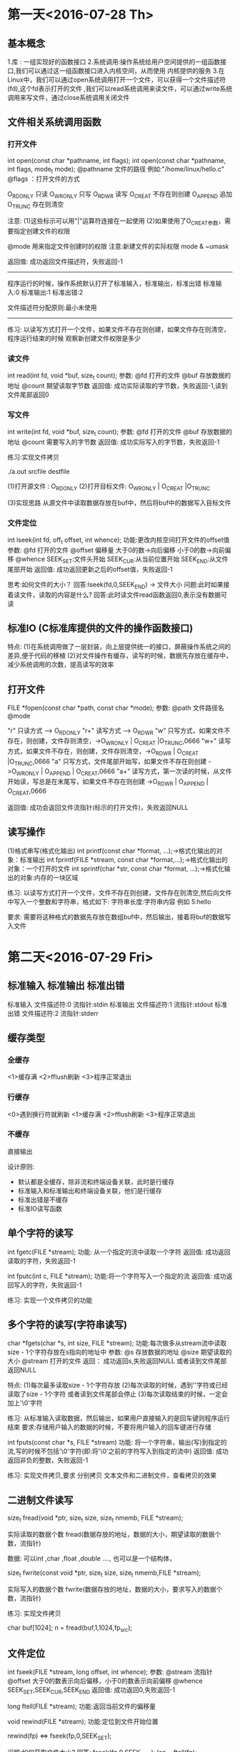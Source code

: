 * 第一天<2016-07-28 Th>
** 基本概念
1.库 : 一组实现好的函数接口
2.系统调用:操作系统给用户空间提供的一组函数接口,我们可以通过这一组函数接口进入内核空间，从而使用
内核提供的服务
3.在Linux中，我们可以通过open系统调用打开一个文件，可以获得一个文件描述符(fd),这个fd表示打开的文件
 ,我们可以read系统调用来读文件，可以通过write系统调用来写文件，通过close系统调用关闭文件
** 文件相关系统调用函数
*** 打开文件

int open(const char *pathname, int flags);
int open(const char *pathname, int flags, mode_t mode);
@pathname  文件的路径 例如:"/home/linux/hello.c"
@flags ：打开文件的方式

O_RDONLY  只读
O_WRONLY  只写
O_RDWR    读写
O_CREAT   不存在则创建
O_APPEND  追加
O_TRUNC   存在则清空

注意:
(1)这些标示可以用"|"运算符连接在一起使用
(2)如果使用了O_CREAT参数，需要指定创建文件的权限

@mode 用来指定文件创建时的权限
注意:新建文件的实际权限 mode & ~umask

返回值:
成功返回文件描述符，失败返回-1

--------------------------------------------------------------
程序运行的时候，操作系统默认打开了标准输入，标准输出，标准出错
标准输入:0
标准输出:1
标准出错:2

文件描述符分配原则:最小未使用
-------------------------------------------------------------

练习:
以读写方式打开一个文件，如果文件不存在则创建，如果文件存在则清空，程序运行结束的时候
观察新创建文件权限是多少

*** 读文件
int read(int fd, void *buf, size_t count);
参数:
@fd  打开的文件
@buf 存放数据的地址
@count 期望读取字节数
返回值:
成功实际读取的字节数，失败返回-1,读到文件尾部返回0

*** 写文件
int write(int fd, void *buf, size_t count);
参数:
@fd  打开的文件
@buf 存放数据的地址
@count 需要写入的字节数
返回值:
成功实际写入的字节数，失败返回-1

练习:实现文件拷贝

./a.out srcfile destfile

(1)打开源文件  : O_RDONLY
(2)打开目标文件: O_WRONLY | O_CREAT |O_TRUNC

(3)实现思路
   从源文件中读取数据存放在buf中，然后将buf中的数据写入目标文件

*** 文件定位
int  lseek(int fd, off_t offset, int whence);
功能:更改内核空间打开文件的offset值
参数:
@fd       打开的文件
@offset   偏移量     大于0的数->向后偏移  小于0的数->向前偏移
@whence   SEEK_SET:文件头开始   SEEK_CUR:从当前位置开始  SEEK_END:从文件尾部开始
返回值:
成功返回更新之后的offset值，失败返回-1

思考:如何文件的大小？
回答:lseek(fd,0,SEEK_END) -> 文件大小
问题:此时如果接着读文件，读取的内容是什么?
回答:此时读文件read函数返回0,表示没有数据可读

** 标准IO (C标准库提供的文件的操作函数接口)

特点:
(1)在系统调用做了一层封装，向上层提供统一的接口，屏蔽操作系统之间的差异,便于代码的移植
(2)对文件操作有缓存，读写的时候，数据先存放在缓存中，减少系统调用的次数，提高读写的效率

** 打开文件
FILE *fopen(const char *path, const char *mode);
参数:
@path   文件路径名
@mode

"r"  只读方式    ----> O_RDONLY
"r+" 读写方式    ----> O_RDWR
"w"  只写方式，如果文件不存在，则创建，文件存则清空，->O_WRONLY | O_CREAT |O_TRUNC,0666
"w+" 读写方式，如果文件不存在，则创建，文件存则清空，->O_RDWR | O_CREAT |O_TRUNC,0666
"a"  只写方式，文件尾部开始写，如果文件不存在则创建  ->O_WRONLY | O_APPEND | O_CREAT,0666
"a+" 读写方式，第一次读的时候，从文件开始读，写总是在末尾写，如果文件不存在则创建 ->O_RDWR | O_APPEND | O_CREAT,0666

返回值:
成功会返回文件流指针(标示的打开文件)，失败返回NULL

** 读写操作

(1)格式串写(格式化输出)
int printf(const char *format, ...);->格式化输出的对象：标准输出
int fprintf(FILE *stream, const char *format,...);->格式化输出的对象：一个打开的文件
int sprintf(char *str, const char *format, ...);->格式化输出的对象:内存的一块区域

练习:
以读写方式打开一个文件，文件不存在则创建，文件存在则清空,然后向文件中写入一个整数和字符串，格式如下:
字符串长度:字符串内容  例如 5:hello

要求:
需要将这种格式的数据先存放在数组buf中，然后输出，接着将buf的数据写入文件

* 第二天<2016-07-29 Fri>
** 标准输入 标准输出 标准出错
标准输入  文件描述符:0     流指针:stdin
标准输出  文件描述符:1     流指针:stdout
标准出错  文件描述符:2     流指针:stderr
** 缓存类型
*** 全缓存
   <1>缓存满
   <2>fflush刷新
   <3>程序正常退出

*** 行缓存
   <0>遇到换行符就刷新
   <1>缓存满
   <2>fflush刷新
   <3>程序正常退出

*** 不缓存
    直接输出

设计原则:
 + 默认都是全缓存，除非流和终端设备关联，此时是行缓存
 + 标准输入和标准输出和终端设备关联，他们是行缓存
 + 标准出错是不缓存
 + 标准IO读写函数

** 单个字符的读写
int fgetc(FILE *stream);
功能:
从一个指定的流中读取一个字符
返回值:
成功返回读取的字符，失败返回-1


int fputc(int c, FILE *stream);
功能:将一个字符写入一个指定的流
返回值:
成功返回写入的字符，失败返回-1

练习:
实现一个文件拷贝的功能


** 多个字符的读写(字符串读写)

char *fgets(char *s, int size, FILE *stream);
功能:每次做多从stream流中读取size - 1个字符存放在s指向的地址中
参数:
@s      存放数据的地址
@size   期望读取的大小
@stream 打开的文件
返回：
成功返回s,失败返回NULL 或者读到文件尾部返回NULL

特点:
(1)每次最多读取size - 1个字符存放
(2)每次读取的时候，遇到'\n'字符或已经读取了size - 1个字符 或者读到文件尾部会停止
(3)每次读取结束的时候，一定会加上'\0'字符

练习:
从标准输入读取数据，然后输出，如果用户直接输入的是回车键则程序运行结束
要求:存储用户输入的数据的时候，不要将用户输入的回车键进行存储


int fputs(const char *s, FILE *stream)
功能:
将一个字符串，输出(写)到指定的流,写的时候不包括'\0'字符(即:将'\0'之前的字符写入到指定的流中)
返回值:
成功返回非负的整数，失败返回-1

练习:
实现文件拷贝,要求 分别拷贝 文本文件和二进制文件，查看拷贝的效果

** 二进制文件读写

size_t fread(void *ptr, size_t size, size_t nmemb, FILE *stream);

实际读取的数据个数 fread(数据存放的地址，数据的大小，期望读取的数据个数，流指针)

数据:
可以int ,char ,float ,double ...., 也可以是一个结构体，

size_t fwrite(const void *ptr, size_t size, size_t nmemb,FILE *stream);

实际写入的数据个数 fwrite(数据存放的地址，数据的大小，要求写入的数据个数，流指针)

练习:
实现文件拷贝

char buf[1024];
n = fread(buf,1,1024,fp_src);

** 文件定位

int fseek(FILE *stream, long offset, int whence);
参数:
@stream   流指针
@offset   大于0的数表示向后偏移，小于0的数表示向前偏移
@whence   SEEK_SET,SEEK_CUR,SEEK_END
返回值:
成功返回0,失败返回-1

long ftell(FILE *stream);
功能:返回当前文件的偏移量

void rewind(FILE *stream);
功能:定位到文件开始位置

rewind(fp) <=> fseek(fp,0,SEEK_SET);

问题:如何获取文件大小?
回答:
fseek(fp,0,SEEK_END);
len = ftell(fp);

练习:
将结构体的数据写入文件，然后读取出来给另外一个结构体变量，最后输出这个变量的值

struct student{
    char name[15];
    int  age;
    float score;
};

struct student stu1 = {"xiaoming",10,50}; //写入文件中存放
struct student stu2;
从文件中读取学生的信息给stu2，然后输出stu2

** Linux 下库的制作与使用

静态库:程序在编译的时候，如果链接的是静态库，会把程序中需要调用的函数接口实现代码从静态库中拷贝到
可执行程序文件中，生成的可执行文件体积大，程序在运行的时候，不需要库的支持

动态库:程序在编译的时候，如果链接的是动态库，此时在可执行文件的头信息中记录动态库的名字，在程序
运行的时候，操作系统会读取可执行文件的头信息，从而知道可执行文件在运行的时候，需要加载那些动态库,

注意:动态连接的时候，生成可执行文件体积小，但是程序在运行的时候，需要加载动态库
*** Linux 库的格式
  静态库  libname.a
  动态库  libname.so

  问题:如libjpeg.so 这个库的名字是什么?
  回答:库的名字jpeg
*** gcc 编译器的参数
  -I (指定头文件路径)  指定编译器搜索头文件路径的路径，默认在/usr/include 目录下搜索
  -L (指定库的路径) 指定编译器在链接库的时候，搜索的路径，默认在/usr/lib 和 /lib搜索
  -l (指定库的名字)指定编译器链接时候，库的名字

  注意:
  默认情况gcc只能识别它自带的库，无法识别第三方库(不是gcc携带的)


*** 静态库
  <1>将 xxx.c 编译成 xxx.o
     gcc -c xxx.c -o xxx.o
  <2>将xxx.o打包生成静态库
     ar -cr  libxxx.a  *.o

  <3>使用
     gcc  xxx.c -L 库的路径  -l库的名字


*** 动态库
  <1>将 xxx.c 编译成 xxx.o
     gcc -c xxx.c -o xxx.o
  <2>将xxx.o打包生成动态库
    gcc  -shared *.o  -o libdll.so

  <3>查看可执行文件依赖的动态库
    readelf -a  xxx | grep "Shared"

  <4>使用
    [1]编译时(编译器)
       gcc  xxx.c -L 库的路径  -l库的名字

    [2]运行时(操作系统)
       操作系统在运行可执行文件的时候，会读取可执行文件的头信息，然后加载头信息中记录的动态库
       操作系统默认加载动态库搜索路径
       <1>在LD_LIBRARY_PATH环境变量中包含的路径搜索
       <2>在/usr/lib 和 /lib目录下搜索

       将自己的动态库所在的路径添加到环境变量中
       export LD_LIBRARY_PATH=$LD_LIBRARY_PATH:动态库的路径

       将它写入用户主目录下.bashrc或者/etc/bash.bashrc中可以永久有效
----------------------------------------------------------------------------------------------------------
问题:如果动态和静态库同时在一个目录下存在，编译器默认链接的时候，是什么库呢?
回答:默认链接的是动态库，如果需要链接静态库，此时需要加上 -static 参数

问题:如果库的名字有版本号，编译如何识别呢?
回答:此时需要建立一个软连接 连接到库，但是软连接文件的名称要符合库的命名规则(libxxx.a ,libxxx.so )

* 第三天<2016-07-31 Sun>
** 进程 和 程序
1.程序:一个文件，这个文件中存放的是机器码

2.进程:一个程序一次执行过程，在这个执行过程中伴随资源的分配和释放

资源 (内存，时间片，CPU资源)

3.Linux 对进程描述

struct task_struct{
    1.pid  //进程号
    2.ppid //父进程号
    3.一组寄存器值(pc寄存器:告诉cpu需要执行的指令所在内存中的地址)
    4.进程状态
      运行态(R),可中断等待态(S),不可中断等待态(D),停止态(T),僵尸态(Z)

    ....
}

** Linux 进程管理命令
*** 查看系统进程
  ps  -ef

  例如:
  ps -ef | grep 进程名
  ps -ef | grep 进程号

*** 查看系统进程状态
  ps aux

  例如:
  ps aux | grep 进程名
  ps aux | grep 进程号

*** 信号
  <1>kill -l
     显示系统中支持的信号

  <2>发一个信号给指定PID进程
     kill -信号编号  PID

     例如:
     发送SIGSTOP信号
     kill -19  PID  或 kill -SIGSTOP PID

  <3>发一个信号给指定进程名的进程
     killall -信号编号  进程名

*** 动态查看进程的信息
  top
*** 指定的进程的优先级
  在Linux 中通过nice值来影响进程的优先级，nice值越小进程的优先级越高
  nice值范围: [-20,19]

  (1)运行程序的时候，指定进程的nice值

  nice -nice值  执行的程序

  例如:
  nice   -1  ./while  -> nice值为 1
  nice  --1  ./while  -> nice值为-1

  (2)修改系统中进程的nice值
   renice  nice值  PID

   例如:
   renice  10   8123  -> 修改成nice值为  10
   renice  -10  8213  -> 修改成nice值为 -10

**  Linux 子进程创建

-------------------------------------------------------------------------------------
tags : 一个索引文件，根据索引文件可以找的符号所在文件定义

生成tags文件  ctags -R  --->递归当前目录所有文件，生成tags文件

如何使用呢?
vi -t  符号(函数名，结构体名，宏，typedef之后的名字)
此时vi编辑器会从当前目录寻找tags文件，来定位符号所在的文件

将光标停在要查看的单词上，然后跳转:
ctrl + ]

返回
ctrl + t
----------------------------------------------------------------------------------------

pid_t fork(void)
功能:复制父进程来创建子进程
返回值:
成功给父进程返回子进程PID,给子进程返回0,失败返回-1

问题:fork函数返回值不可能是什么?
回答:大于0(不可能父进程PID，不可能是1) ,小于0 ,等于 0

僵尸态子进程:子进程已经结束，但是父进程没有对其进行收尸处理
孤儿进程    :父进程先于子进程结束，子进程变成孤儿进程，孤儿进程自动被init进程收养

练习:一个父进程创建两个子进程,子进程1睡眠10秒然后退出，子进程2一直死循环，父进程创建完两个子进程后
一直死循环，然后通过ps aux 查看这些进程的状态

--------------------------------------------------------------------------------------------------
注意:
(1)创建子进程后,父子进程都是从fork()下一条语句执行
(2)创建子进程后,父子进程调度顺序不确定
(3)创建子进程后，父子进程的地址空间是独立的，父子进程修改的数据，不会相互影响
--------------------------------------------------------------------------------------------------

练习:
让父进程读取用户从键盘上输入的数据，然后就读取的数据写入到log.txt文件中，子进程从log.txt
读取数据，然后输出。如果用户输入的是"quit",则父子进程结束。

要求:文件在fork之前打开,使用文件IO API操作文件

** 僵尸态子进程处理
特点:子进程结束，父进程没有进行收尸处理，此时拥有PID号和它死亡的状态，其他的资源都已经释放。

如果僵尸态子进程很多，就会导致PID不够分配，最终无法创建子进程。所以，必须对僵尸态子进程进行收尸处理，来
释放它未释放的资源。

1.pid_t wait(int *status);
功能:等待子进程变成僵尸态，然后对僵尸态子进程进行收尸处理
参数:
@status 获取子进程结束时状态(通过这个状态，可以分析子进程死亡的原因)
返回值:
成功返回僵尸子进程的pid ,失败返回-1(没有子进程)

注意:它会使调用者阻塞,直到出现僵尸态子进程

2.pid_t waitpid(pid_t pid, int *status, int options);
参数:
@pid  子进程pid (只等待这个子进程，其他子进程不管) , -1 (任意子进程)
@status 获取子进程结束时状态
@options 0:阻塞方式调用(傻等)  WNOHANG:非阻塞方式调用(如果没有僵尸子进程立即返回)
返回值:
成功返回僵尸子进程的pid,如果是非阻塞方式调用，且没有子进程结束，此时返回0,如果没有子进程，调用失败返回-1


思考:等价于wait函数的waitpid
回答:waitpid(-1,&status,0);
* 第四天<2016-08-01 Mon>
** 进程结束

(1)_exit()
在任何地方调用，都是结束一个进程，它是系统调用接口

(2)exit()
在任何地方调用，都是结束一个进程，结束之前会刷新缓存

(3)从main函数返回
return 它在函数里面使用的时候，表示一个函数返回，如果从main函数返回，则表示进程结束

注意:
调用函数失败的时候，如果需要进程退出: exit(EXIT_FAILURE);
如果想进程正常结束:exit(EXIT_SUCCESS);

** 在一个进程启动另一个程序

问题:我们的程序在shell终端是如何运行起来?
回答:bash -> fork -> 创建子进程 -> 调用exec函数族中函数 ---> 执行我们的程序

exec 函数族:在一个进程启动另一个程序执行，将新程序的代码段，数据段，...替换原进程的代码段，数据段...
,只保留原进程的PID,其他全部替换


l(list) : 执行一个程序的时候，给程序传递的参数以参数列表传递
int execl(const char *path, const char *arg, ...);

int execl(程序所在的路径，程序名，给程序传递的参数1,给程序传递的参数2,....,NULL);


p(PATH): 执行一个程序的时候，在path环境变量下搜索程序
int execlp(const char *file, const char *arg, ...);

int execlp(程序名，程序名,给程序传递的参数1，给程序传递的参数2，...,NULL)

问题:在自己进程中启动ls程序，并且给他传递-l参数?

execlp("ls","ls","-l",NULL);

v(vector) : 参数以指针数组的形式传递
int execv(const char *path, char *const argv[]);

char *p_arry[] = {"ls","-l",NULL};
execv("/bin/ls",p_arry);

int execvp(const char *file, char *const argv[]);

char *p_arry[] = {"ls","-l",NULL};
execvp("ls",p_arry);


e(env) : 可以给程序传递环境变量
int execle(const char *path, const char *arg,..., char * const envp[]);
char *envp[] = {"环境变量名1=内容1:内容2",...,NULL};


练习:实现shell功能?
(1)execvp
(2)用户输入ls -l

** 守护进程

特点:可以一直在后台运行，不随着终端的关闭而结束，脱离于终端而存在

(1)创建子进程，父进程退出
(2)创建新会话
------------------------------------------------------------------------------------------
(3)改变进程的工作目录为根目录
(4)重设文件掩码
(5)关闭不需要文件描述符

练习:
    写日志时间的守护进程(每隔1秒，将系统的时间写入一个指定的文件)


** Linux 下多线程编程

1.线程概念

它是进程中最小执行单元，多个线程共享同一个进程的地址空间，参会操作系统统一调度

多线程优点:
(1)效率高
(2)线程间通信简单

缺点:
安全性差

2.线程创建


int pthread_create(pthread_t *thread, const pthread_attr_t *attr,
              void *(*start_routine) (void *), void *arg);
参数:
@thread 获得线程ID
@attr   NULL:使用默认的属性
@start_routine  线程执行函数
@arg    传递给线程函数

返回值:
成功返回0, 失败返回错误码

练习:
在主线程有一个变量的值是100,然后创建两个子线程
子线程1,每隔1s 将主线程中变量值加1,子线程2每隔1s将主线程变量减1,主线程每隔1s输出这个变量的值


int pthread_detach(pthread_t thread);
功能:
将线程标记为分离式线程，分离式线程在结束的时候，系统自动释放它释放它未释放的资源


int pthread_join(pthread_t thread, void **retval)
功能:
等待一个线程结束，并且释放它未释放的资源
参数:
@thread  线程ID
@retval  获取等待的线程结束的时候，返回的值


void pthread_exit(void *retval);
功能:
让一个线程结束

参数:
@retval 返回的值


练习:
1.让线程1输出主线程数组的内容，让线程2对主线程数组的内容做逆序

int main()
{
    int a[] = {1,2,3,4,5,6,7,8,9,10,11,12,13,14,15,16,17,18,19,20};
}

互斥锁
